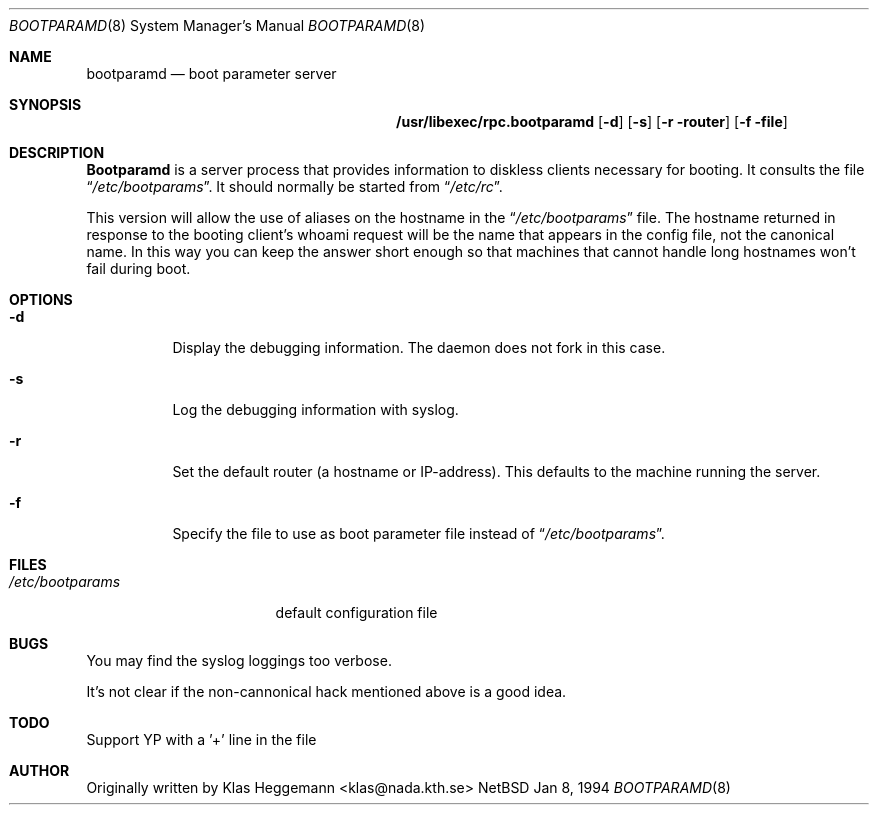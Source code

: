 .\" $Id: rpc.bootparamd.8,v 1.1 1994/01/08 13:22:06 deraadt Exp $
.\" @(#)bootparamd.8
.Dd Jan 8, 1994
.Dt BOOTPARAMD 8
.Os NetBSD
.Sh NAME
.Nm bootparamd
.Nd boot parameter server
.Sh SYNOPSIS
.Nm /usr/libexec/rpc.bootparamd
.Op Fl d
.Op Fl s
.Op Fl r router
.Op Fl f file
.Sh DESCRIPTION
.Nm \&Bootparamd
is a server process that provides information to diskless clients
necessary for booting. It consults the file
.Dq Pa /etc/bootparams .
It should normally be started from
.Dq Pa /etc/rc .
.Pp
This version will allow the use of aliases on the hostname in the
.Dq Pa /etc/bootparams
file. The hostname returned in response to the booting client's whoami request
will be the name that appears in the config file, not the canonical name.
In this way you can keep the answer short enough
so that machines that cannot handle long hostnames won't fail during boot.
.Sh OPTIONS
.Bl -tag -width indent
.It Fl d
Display the debugging information. The daemon does not fork in this
case.
.It Fl s
Log the debugging information with syslog. 
.It Fl r
Set the default router (a hostname or IP-address).
This defaults to the machine running the server.
.It Fl f
Specify the file to use as boot parameter file instead of
.Dq Pa /etc/bootparams .
.El
.Pp
.Sh FILES
.Bl -tag -width /etc/bootparams -compact
.It Pa /etc/bootparams
default configuration file
.El
.Sh BUGS
You may find the syslog loggings too verbose.
.Pp
It's not clear if the non-cannonical hack mentioned above is a good idea.
.Sh TODO
Support YP with a '+' line in the file
.Sh AUTHOR
Originally written by Klas Heggemann <klas@nada.kth.se>
